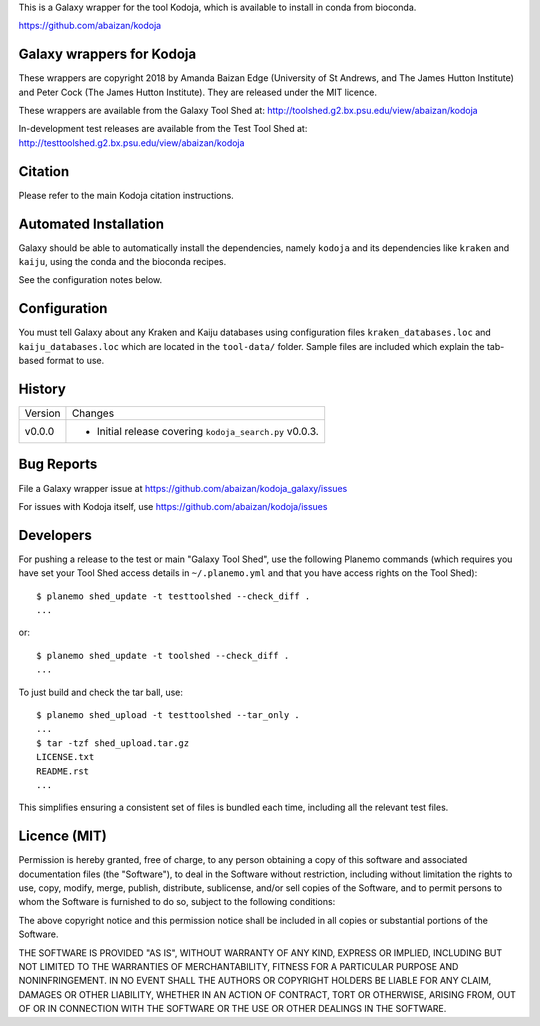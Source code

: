 This is a Galaxy wrapper for the tool Kodoja, which is
available to install in conda from bioconda.

https://github.com/abaizan/kodoja

Galaxy wrappers for Kodoja
==========================

These wrappers are copyright 2018 by Amanda Baizan Edge (University of
St Andrews, and The James Hutton Institute) and Peter Cock (The James
Hutton Institute). They are released under the MIT licence.

These wrappers are available from the Galaxy Tool Shed at:
http://toolshed.g2.bx.psu.edu/view/abaizan/kodoja

In-development test releases are available from the Test Tool Shed at:
http://testtoolshed.g2.bx.psu.edu/view/abaizan/kodoja


Citation
========

Please refer to the main Kodoja citation instructions.


Automated Installation
======================

Galaxy should be able to automatically install the dependencies, namely
``kodoja`` and its dependencies like ``kraken`` and ``kaiju``, using the
conda and the bioconda recipes.

See the configuration notes below.


Configuration
=============

You must tell Galaxy about any Kraken and Kaiju databases using configuration
files ``kraken_databases.loc`` and ``kaiju_databases.loc`` which are located
in the ``tool-data/`` folder. Sample files are included which explain the
tab-based format to use.


History
=======

======= ======================================================================
Version Changes
------- ----------------------------------------------------------------------
v0.0.0  - Initial release covering ``kodoja_search.py`` v0.0.3.
======= ======================================================================


Bug Reports
===========

File a Galaxy wrapper issue at https://github.com/abaizan/kodoja_galaxy/issues

For issues with Kodoja itself, use https://github.com/abaizan/kodoja/issues


Developers
==========

For pushing a release to the test or main "Galaxy Tool Shed", use the
following Planemo commands (which requires you have set your Tool Shed access
details in ``~/.planemo.yml`` and that you have access rights on the Tool
Shed)::

    $ planemo shed_update -t testtoolshed --check_diff .
    ...

or::

    $ planemo shed_update -t toolshed --check_diff .
    ...

To just build and check the tar ball, use::

    $ planemo shed_upload -t testtoolshed --tar_only .
    ...
    $ tar -tzf shed_upload.tar.gz
    LICENSE.txt
    README.rst
    ...

This simplifies ensuring a consistent set of files is bundled each time,
including all the relevant test files.


Licence (MIT)
=============

Permission is hereby granted, free of charge, to any person obtaining a copy
of this software and associated documentation files (the "Software"), to deal
in the Software without restriction, including without limitation the rights
to use, copy, modify, merge, publish, distribute, sublicense, and/or sell
copies of the Software, and to permit persons to whom the Software is
furnished to do so, subject to the following conditions:

The above copyright notice and this permission notice shall be included in
all copies or substantial portions of the Software.

THE SOFTWARE IS PROVIDED "AS IS", WITHOUT WARRANTY OF ANY KIND, EXPRESS OR
IMPLIED, INCLUDING BUT NOT LIMITED TO THE WARRANTIES OF MERCHANTABILITY,
FITNESS FOR A PARTICULAR PURPOSE AND NONINFRINGEMENT. IN NO EVENT SHALL THE
AUTHORS OR COPYRIGHT HOLDERS BE LIABLE FOR ANY CLAIM, DAMAGES OR OTHER
LIABILITY, WHETHER IN AN ACTION OF CONTRACT, TORT OR OTHERWISE, ARISING FROM,
OUT OF OR IN CONNECTION WITH THE SOFTWARE OR THE USE OR OTHER DEALINGS IN
THE SOFTWARE.
